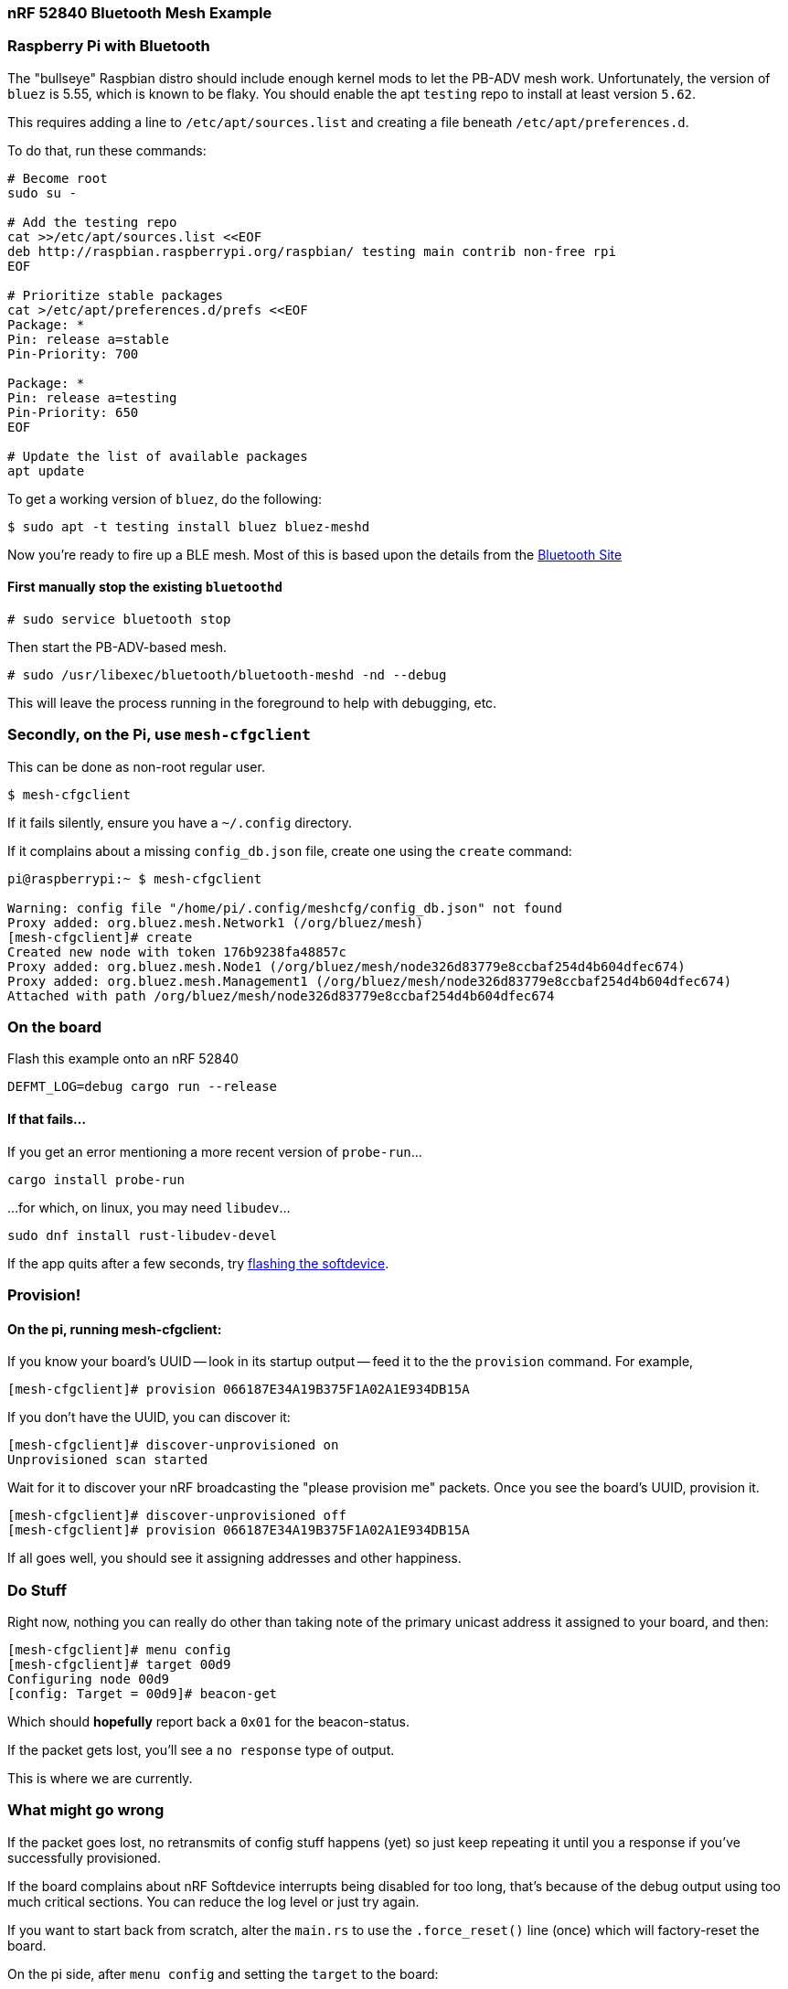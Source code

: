 === nRF 52840 Bluetooth Mesh Example

=== Raspberry Pi with Bluetooth

The "bullseye" Raspbian distro should include enough kernel mods to
let the PB-ADV mesh work. Unfortunately, the version of `bluez` is
5.55, which is known to be flaky. You should enable the apt `testing`
repo to install at least version `5.62`.

This requires adding a line to `/etc/apt/sources.list` and creating a
file beneath `/etc/apt/preferences.d`.

To do that, run these commands:
```
# Become root
sudo su -

# Add the testing repo
cat >>/etc/apt/sources.list <<EOF
deb http://raspbian.raspberrypi.org/raspbian/ testing main contrib non-free rpi
EOF

# Prioritize stable packages
cat >/etc/apt/preferences.d/prefs <<EOF
Package: *
Pin: release a=stable
Pin-Priority: 700

Package: *
Pin: release a=testing
Pin-Priority: 650
EOF

# Update the list of available packages
apt update
```

To get a working version of `bluez`, do the following:
```
$ sudo apt -t testing install bluez bluez-meshd
```

Now you're ready to fire up a BLE mesh.  Most of this is based upon
the details from the
link:https://www.bluetooth.com/wp-content/uploads/2020/04/Developer-Study-Guide-How-to-Deploy-BlueZ-on-a-Raspberry-Pi-Board-as-a-Bluetooth-Mesh-Provisioner.pdf[Bluetooth
Site]

==== First manually stop the existing `bluetoothd`

```
# sudo service bluetooth stop
```

Then start the PB-ADV-based mesh.

```
# sudo /usr/libexec/bluetooth/bluetooth-meshd -nd --debug
```

This will leave the process running in the foreground to help with debugging, etc.

=== Secondly, on the Pi, use `mesh-cfgclient`

This can be done as non-root regular user.

```
$ mesh-cfgclient
```

If it fails silently, ensure you have a `~/.config` directory.

If it complains about a missing `config_db.json` file, create one
using the `create` command:

```
pi@raspberrypi:~ $ mesh-cfgclient

Warning: config file "/home/pi/.config/meshcfg/config_db.json" not found
Proxy added: org.bluez.mesh.Network1 (/org/bluez/mesh)
[mesh-cfgclient]# create
Created new node with token 176b9238fa48857c
Proxy added: org.bluez.mesh.Node1 (/org/bluez/mesh/node326d83779e8ccbaf254d4b604dfec674)
Proxy added: org.bluez.mesh.Management1 (/org/bluez/mesh/node326d83779e8ccbaf254d4b604dfec674)
Attached with path /org/bluez/mesh/node326d83779e8ccbaf254d4b604dfec674
```

=== On the board

Flash this example onto an nRF 52840

`DEFMT_LOG=debug cargo run --release`

==== If that fails...

If you get an error mentioning a more recent version of `probe-run`...

`cargo install probe-run`

...for which, on linux, you may need `libudev`...

`sudo dnf install rust-libudev-devel`

If the app quits after a few seconds, try link:https://github.com/embassy-rs/nrf-softdevice#running-examples[flashing the softdevice].

=== Provision!

==== On the pi, running mesh-cfgclient:

If you know your board's UUID -- look in its startup output -- feed it
to the the `provision` command. For example,
```
[mesh-cfgclient]# provision 066187E34A19B375F1A02A1E934DB15A
```
If you don't have the UUID, you can discover it:
```
[mesh-cfgclient]# discover-unprovisioned on
Unprovisioned scan started
```
Wait for it to discover your nRF broadcasting the "please provision
me" packets. Once you see the board's UUID, provision it.
```
[mesh-cfgclient]# discover-unprovisioned off
[mesh-cfgclient]# provision 066187E34A19B375F1A02A1E934DB15A
```
If all goes well, you should see it assigning addresses and other happiness.

=== Do Stuff

Right now, nothing you can really do other than taking note of the primary unicast address
it assigned to your board, and then:

```
[mesh-cfgclient]# menu config
[mesh-cfgclient]# target 00d9
Configuring node 00d9
[config: Target = 00d9]# beacon-get
```

Which should *hopefully* report back a `0x01` for the beacon-status.

If the packet gets lost, you'll see a `no response` type of output.

This is where we are currently.

=== What might go wrong

If the packet goes lost, no retransmits of config stuff happens (yet) so just keep repeating it until you
a response if you've successfully provisioned.

If the board complains about nRF Softdevice interrupts being disabled for too long, that's because of the
debug output using too much critical sections. You can reduce the log level or just try again.

If you want to start back from scratch, alter the `main.rs` to use the `.force_reset()` line (once) which will
factory-reset the board.

On the pi side, after `menu config` and setting the `target` to the board:

```
[config: Target = 00d9]# node-reset
```

This will remove it from the DB.

You can then `back` and do the `discover-unprovisioned on` and the `provision $UUID` bits again.








